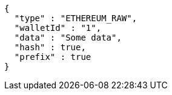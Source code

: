 [source,options="nowrap"]
----
{
  "type" : "ETHEREUM_RAW",
  "walletId" : "1",
  "data" : "Some data",
  "hash" : true,
  "prefix" : true
}
----